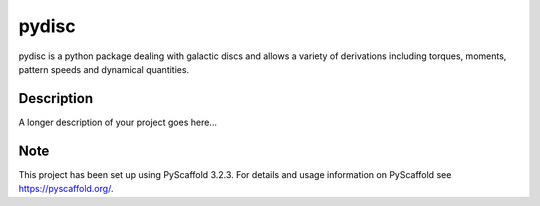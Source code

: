 ======
pydisc
======


pydisc is a python package dealing with galactic discs and allows a variety of
derivations including torques, moments, pattern speeds and dynamical quantities.

Description
===========

A longer description of your project goes here...


Note
====

This project has been set up using PyScaffold 3.2.3. For details and usage
information on PyScaffold see https://pyscaffold.org/.
